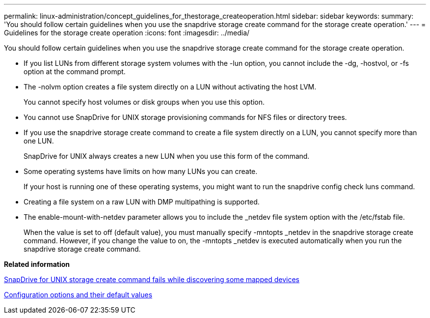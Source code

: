 ---
permalink: linux-administration/concept_guidelines_for_thestorage_createoperation.html
sidebar: sidebar
keywords: 
summary: 'You should follow certain guidelines when you use the snapdrive storage create command for the storage create operation.'
---
= Guidelines for the storage create operation
:icons: font
:imagesdir: ../media/

[.lead]
You should follow certain guidelines when you use the snapdrive storage create command for the storage create operation.

* If you list LUNs from different storage system volumes with the -lun option, you cannot include the -dg, -hostvol, or -fs option at the command prompt.
* The -nolvm option creates a file system directly on a LUN without activating the host LVM.
+
You cannot specify host volumes or disk groups when you use this option.

* You cannot use SnapDrive for UNIX storage provisioning commands for NFS files or directory trees.
* If you use the snapdrive storage create command to create a file system directly on a LUN, you cannot specify more than one LUN.
+
SnapDrive for UNIX always creates a new LUN when you use this form of the command.

* Some operating systems have limits on how many LUNs you can create.
+
If your host is running one of these operating systems, you might want to run the snapdrive config check luns command.

* Creating a file system on a raw LUN with DMP multipathing is supported.
* The enable-mount-with-netdev parameter allows you to include the _netdev file system option with the /etc/fstab file.
+
When the value is set to off (default value), you must manually specify -mntopts _netdev in the snapdrive storage create command. However, if you change the value to on, the -mntopts _netdev is executed automatically when you run the snapdrive storage create command.

*Related information*

xref:concept_snapdrive_create_comand_fails_while_discovering_mapped_devices.adoc[SnapDrive for UNIX storage create command fails while discovering some mapped devices]

xref:concept_configuration_options_and_their_default_values.adoc[Configuration options and their default values]
